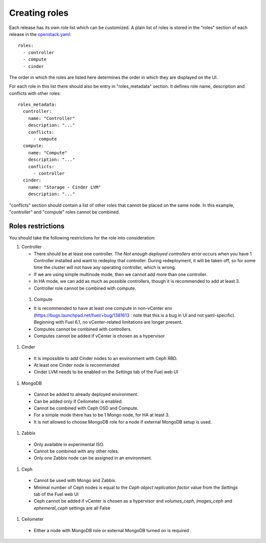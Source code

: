 Creating roles
==============

Each release has its own role list which can be customized. A plain list of
roles is stored in the "roles" section of each release in the openstack.yaml_::

  roles:
    - controller
    - compute
    - cinder

The order in which the roles are listed here determines the order in which
they are displayed on the UI.

For each role in this list there should also be entry in "roles_metadata"
section. It defines role name, description and conflicts with other roles::

  roles_metadata:
    controller:
      name: "Controller"
      description: "..."
      conflicts:
        - compute
    compute:
      name: "Compute"
      description: "..."
      conflicts:
        - controller
    cinder:
      name: "Storage - Cinder LVM"
      description: "..."

"conflicts" section should contain a list of other roles that cannot be placed
on the same node. In this example, "controller" and "compute" roles cannot be
combined.

Roles restrictions
------------------

You should take the following restrictions for the role into consideration:

#. Controller

   * There should be at least one controller. The `Not enough deployed controllers` error
     occurs when you have 1 Controller installed and want to redeploy that controller.
     During redeployment, it will be taken off,
     so for some time the cluster will not have any operating controller, which is wrong.

   * If we are using simple multinode mode, then we cannot add more than one controller.

   * In HA mode, we can add as much as possible controllers, though it is recommended to add at least 3.

   * Controller role cannot be combined with compute.

  #. Compute

  * It is recommended to have at least one compute in non-vCenter env (https://bugs.launchpad.net/fuel/+bug/1381613 :
    note that this is a bug in UI and not yaml-specific).
    Beginning with Fuel 6.1, no vCenter-related limitations are longer present.

  * Computes cannot be combined with controllers.

  * Computes cannot be added if vCenter is chosen as a hypervisor


#. Cinder

  * It is impossible to add Cinder nodes to an environment with Ceph RBD.

  * At least one Cinder node is recommended

  * Cinder LVM needs to be enabled on the *Settings* tab of the Fuel web UI


#. MongoDB

  * Cannot be added to already deployed environment.

  * Can be added only if Ceilometer is enabled.

  * Cannot be combined with Ceph OSD and Compute.

  * For a simple mode there has to be 1 Mongo node, for HA at least 3.

  * It is not allowed to choose MongoDB role for a node if external MongoDB setup is used.


#. Zabbix

  * Only available in experimental ISO.

  * Cannot be combined with any other roles.

  * Only one Zabbix node can be assigned in an environment.


#. Ceph

  * Cannot be used with Mongo and Zabbix.

  * Minimal number of Ceph nodes is equal to
    the `Ceph object replication factor` value from the *Settings* tab of the Fuel web UI

  * Ceph cannot be added if vCenter is chosen as a hypervisor
    and `volumes_ceph`, `images_ceph` and `ephemeral_ceph` settings are all False


#. Ceilometer

  * Either a node with MongoDB role or external MongoDB turned on is required .


.. _openstack.yaml: https://github.com/stackforge/fuel-web/blob/master/nailgun/nailgun/fixtures/openstack.yaml
